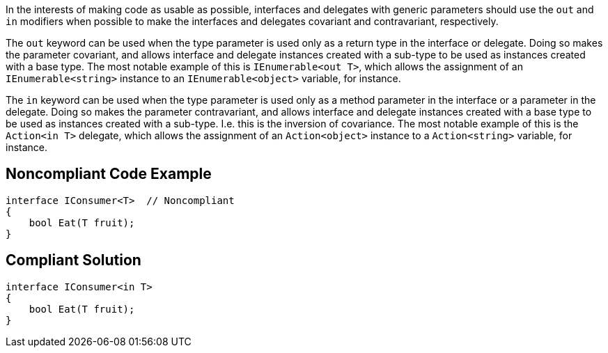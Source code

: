 In the interests of making code as usable as possible, interfaces and delegates with generic parameters should use the ``++out++`` and ``++in++`` modifiers when possible to make the interfaces and delegates covariant and contravariant, respectively.


The ``++out++`` keyword can be used when the type parameter is used only as a return type in the interface or delegate. Doing so makes the parameter covariant, and allows interface and delegate instances created with a sub-type to be used as instances created with a base type. The most notable example of this is ``++IEnumerable<out T>++``, which allows the assignment of an ``++IEnumerable<string>++`` instance to an ``++IEnumerable<object>++`` variable, for instance.


The ``++in++`` keyword can be used when the type parameter is used only as a method parameter in the interface or a parameter in the delegate. Doing so makes the parameter contravariant, and allows interface and delegate instances created with a base type to be used as instances created with a sub-type. I.e. this is the inversion of covariance. The most notable example of this is the ``++Action<in T>++`` delegate, which allows the assignment of an ``++Action<object>++`` instance to a ``++Action<string>++`` variable, for instance.

== Noncompliant Code Example

----
interface IConsumer<T>  // Noncompliant
{
    bool Eat(T fruit);
}
----

== Compliant Solution

----
interface IConsumer<in T>
{
    bool Eat(T fruit);
}
----

